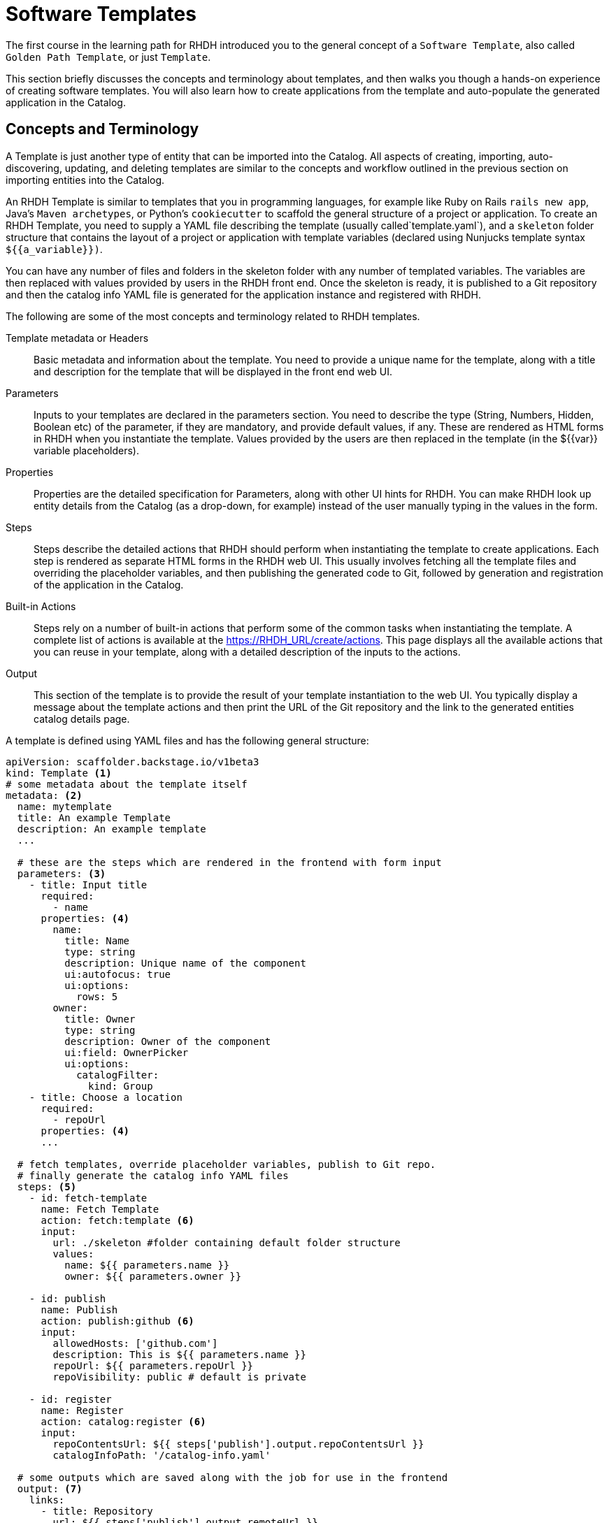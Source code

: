 = Software Templates

The first course in the learning path for RHDH introduced you to the general concept of a `Software Template`, also called `Golden Path Template`, or just `Template`. 

This section briefly discusses the concepts and terminology about templates, and then walks you though a hands-on experience of creating software templates. You will also learn how to create applications from the template and auto-populate the generated application in the Catalog.

== Concepts and Terminology

A Template is just another type of entity that can be imported into the Catalog. All aspects of creating, importing, auto-discovering, updating, and deleting templates are similar to the concepts and workflow outlined in the previous section on importing entities into the Catalog.

An RHDH Template is similar to templates that you in programming languages, for example like Ruby on Rails `rails new app`, Java's `Maven archetypes`, or Python's `cookiecutter` to scaffold the general structure of a project or application. To create an RHDH Template, you need to supply a YAML file describing the template (usually called`template.yaml`), and a `skeleton` folder structure that contains the layout of a project or application with template variables (declared using Nunjucks template syntax `${{a_variable}})`.

You can have any number of files and folders in the skeleton folder with any number of templated variables. The variables are then replaced with values provided by users in the RHDH front end. Once the skeleton is ready, it is published to a Git repository and then the catalog info YAML file is generated for the application instance and registered with RHDH.

The following are some of the most concepts and terminology related to RHDH templates.

Template metadata or Headers::
Basic metadata and information about the template. You need to provide a unique name for the template, along with a title and description for the template that will be displayed in the front end web UI.

Parameters::
Inputs to your templates are declared in the parameters section. You need to describe the type (String, Numbers, Hidden, Boolean etc) of the parameter, if they are mandatory, and provide default values, if any. These are rendered as HTML forms in RHDH when you instantiate the template. Values provided by the users are then replaced in the template (in the ${{var}} variable placeholders).

Properties::
Properties are the detailed specification for Parameters, along with other UI hints for RHDH. You can make RHDH look up entity details from the Catalog (as a drop-down, for example) instead of the user manually typing in the values in the form.

Steps::
Steps describe the detailed actions that RHDH should perform when instantiating the template to create applications. Each step is rendered as separate HTML forms in the RHDH web UI. This usually involves fetching all the template files and overriding the placeholder variables, and then publishing the generated code to Git, followed by generation and registration of the application in the Catalog.

Built-in Actions::
Steps rely on a number of built-in actions that perform some of the common tasks when instantiating the template. A complete list of actions is available at the https://RHDH_URL/create/actions. This page displays all the available actions that you can reuse in your template, along with a detailed description of the inputs to the actions.

Output::
This section of the template is to provide the result of your template instantiation to the web UI. You typically display a message about the template actions and then print the URL of the Git repository and the link to the generated entities catalog details page.

A template is defined using YAML files and has the following general structure:

[subs=+quotes,yaml]
----
apiVersion: scaffolder.backstage.io/v1beta3
kind: Template <1>
# some metadata about the template itself
metadata: <2>
  name: mytemplate
  title: An example Template
  description: An example template
  ...

  # these are the steps which are rendered in the frontend with form input
  parameters: <3>
    - title: Input title
      required:
        - name
      properties: <4>
        name:
          title: Name
          type: string
          description: Unique name of the component
          ui:autofocus: true
          ui:options:
            rows: 5
        owner:
          title: Owner
          type: string
          description: Owner of the component
          ui:field: OwnerPicker
          ui:options:
            catalogFilter:
              kind: Group
    - title: Choose a location
      required:
        - repoUrl
      properties: <4>
      ...

  # fetch templates, override placeholder variables, publish to Git repo.
  # finally generate the catalog info YAML files
  steps: <5>
    - id: fetch-template
      name: Fetch Template
      action: fetch:template <6>
      input:
        url: ./skeleton #folder containing default folder structure
        values:
          name: ${{ parameters.name }}
          owner: ${{ parameters.owner }}

    - id: publish
      name: Publish
      action: publish:github <6>
      input:
        allowedHosts: ['github.com']
        description: This is ${{ parameters.name }}
        repoUrl: ${{ parameters.repoUrl }}
        repoVisibility: public # default is private

    - id: register
      name: Register
      action: catalog:register <6>
      input:
        repoContentsUrl: ${{ steps['publish'].output.repoContentsUrl }}
        catalogInfoPath: '/catalog-info.yaml'

  # some outputs which are saved along with the job for use in the frontend
  output: <7>
    links:
      - title: Repository
        url: ${{ steps['publish'].output.remoteUrl }}
      - title: Open in catalog
        icon: catalog
        entityRef: ${{ steps['register'].output.entityRef }}
----

<1> This YAML file describes a `Template`
<2> Template metadata - name, title, description, owner etc
<3> Template parameter list. Inputs to the template
<4> Properties of parameter. UI hints, types and validation rules
<5> A list of steps to be performed when processing the template
<6> Built-in template actions. In this scenario, fetch template, publish repo and register catalog entity. Default visibility of created Git repository is private. You need to set `repoVisibility` to public for the scaffolder to create public repository
<7> Output of template processing. A link to the generated entity catalog detail and the published Git repository URL

== Lab: Creating a Simple Software Template

In this lab, you will generate a small template to deploy a React frontend application that uses a skeleton generated by the Next.js framework for creating a React based application that uses Server Side Rendering (SSR).

=== Pre-requisites

* A running RHDH instance with valid authentication set up correctly for GitHub authentication.
* You will use catalog YAML files from the https://github.com/RedHatQuickCourses/devhub-qc-apps GitHub repository. You can either use this repository directly, or fork a copy under your own organization that you created for RHDH integration in the previous course. Note that for GitHub auto-discovery to work correctly, you need to set up integration with GitHub using OAuth2 Apps correctly as outlined in the previous course (`Developer Hub Administration`).

=== Steps

. Inspect the top level template YAML file at https://github.com/RedHatQuickCourses/devhub-qc-apps/blob/main/templates/react-ssr/template.yaml. The `skeleton` folder contains the template file and folder structure generated by Next.js with variable placeholders.

. Inspect the following files and observe the variable placeholder definitions:

* https://github.com/RedHatQuickCourses/devhub-qc-apps/blob/main/templates/react-ssr/skeleton/package.json
* https://github.com/RedHatQuickCourses/devhub-qc-apps/blob/main/templates/react-ssr/skeleton/README.md
* https://github.com/RedHatQuickCourses/devhub-qc-apps/blob/main/templates/react-ssr/skeleton/catalog-info.yaml (The catalog definition for this application)

. Inspect the template definition at https://github.com/RedHatQuickCourses/devhub-qc-apps/blob/main/templates/react-ssr/template.yaml. Inspect the `parameters`, `steps`, and `output` sections in particular to understand the features provided by the template.

. Navigate to the RHDH home page and then click `Create... > REGISTER EXISTING COMPONENT`. Provide `https://github.com/RedHatQuickCourses/devhub-qc-apps/blob/main/templates/react-ssr/template.yaml` as the value in the `Select URL` field. 

. Click `ANALYZE`. If the YAML is valid, you will be shown the results of the analysis. Otherwise, you will a descriptive error message. Fix the error in the YAML files, and proceed with the import.

. Review the results of the analysis, and then click `IMPORT`.

. Click on `VIEW COMPONENT` to view the template details. Navigate to the `Catalog` page in RHDH and select `Template` in the `Kind` drop-down to see your newly imported template displayed.

. To instantiate the template and create a new application, click `Create` in the RHDH left sidebar navigation menu, and then click `CHOOSE` in the `React/Next.js SSR Template` card
+
image::select-template.png[title=Select a template]

. Based in your parameter definition, you will be shown an HTML form asking for inputs. Enter `test-react-ssr-app` in the `Name` field and enter a descriptive comment in the `Description` field. Select `frontend-team` from the `Owner` drop-down field. Click `NEXT STEP` when done. 
+
image::template-input-step1.png[title=Template Input - Simple Information]

. For the `Choose a location` step, the `Host` field is disabled and the default value from the template is filled in. Enter the name of your GitHub Organization in the `Owner` field, and `test-react-ssr-app` in the `Repository` field (this value identifies the name of the GitHub repository). Click `NEXT STEP`.
+
WARNING: Do NOT enter any RHDH group name of any other string in the Owner field in this step. Owner here corresponds to the GitHub Organization where the application instance source tree will be published. You must enter the same GitHub Organization name here that you used to create the GitHub OAuth App credentials in the Developer Hub Administration course.

. Review the information you entered, and then click `CREATE`. RHDH will process the inputs and generate the scaffolded source code, and then publish it to GitHub, Finally, the `test-react-ssr-app` will be registered as a `Component` in the Catalog.
+
image::template-inst-success.png[title=Template Processing Complete]

. Click on the `Repository` link in the output card in the left sidebar and verify that a new GitHub repository is created. Note how the placeholder variables in the skeleton folder of the template have been replaced with the input values from the RHDH frontend forms.
+
image::new-react-app-repo.png[title=New Application GitHub Repository]

. Click the `Catalog` link the output card in the left sidebar to view the details of the imported component entity. You can also view the new catalog item by clicking on `Catalog` in the RHDH left sidebar navigation menu.

. Optional clean up. Do the following in sequence:

* Delete the `test-react-ssr-app` GitHub repository
* Delete the `test-react-ssr-app` of type `Component` in the Catalog
* Finally, delete the `react-ssr-template` template

== References

* https://backstage.io/docs/features/software-templates/adding-templates[Creating Software Templates^]
* https://backstage.io/docs/features/software-templates/writing-templates[Template YAML structure^]
* https://backstage.io/docs/features/software-templates/builtin-actions[Built in Actions^]
* https://backstage.io/docs/features/software-templates/input-examples[Example Parameter Inputs^]

